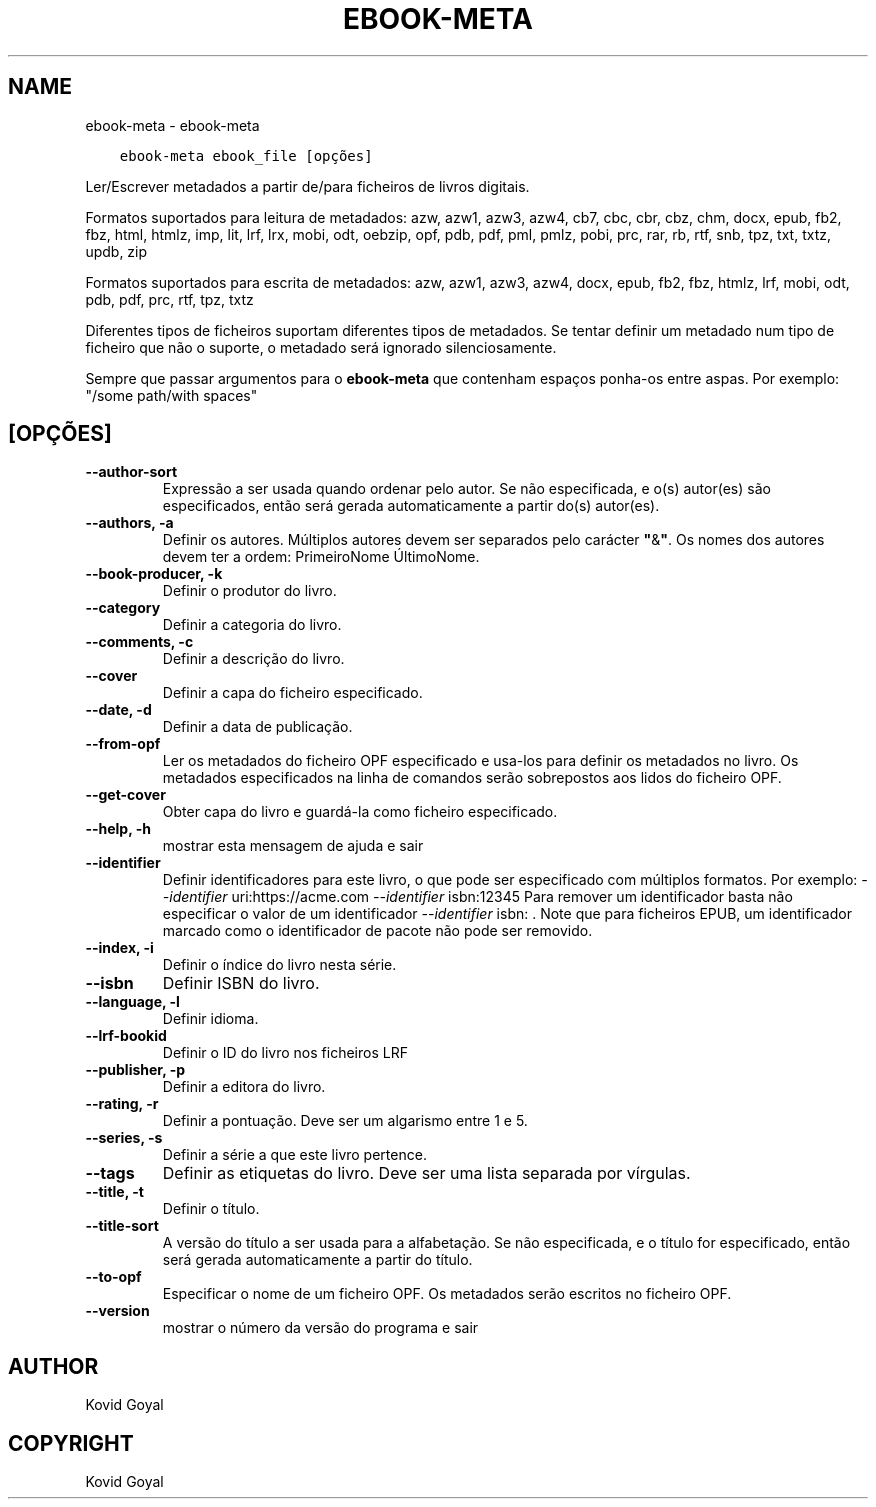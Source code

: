 .\" Man page generated from reStructuredText.
.
.
.nr rst2man-indent-level 0
.
.de1 rstReportMargin
\\$1 \\n[an-margin]
level \\n[rst2man-indent-level]
level margin: \\n[rst2man-indent\\n[rst2man-indent-level]]
-
\\n[rst2man-indent0]
\\n[rst2man-indent1]
\\n[rst2man-indent2]
..
.de1 INDENT
.\" .rstReportMargin pre:
. RS \\$1
. nr rst2man-indent\\n[rst2man-indent-level] \\n[an-margin]
. nr rst2man-indent-level +1
.\" .rstReportMargin post:
..
.de UNINDENT
. RE
.\" indent \\n[an-margin]
.\" old: \\n[rst2man-indent\\n[rst2man-indent-level]]
.nr rst2man-indent-level -1
.\" new: \\n[rst2man-indent\\n[rst2man-indent-level]]
.in \\n[rst2man-indent\\n[rst2man-indent-level]]u
..
.TH "EBOOK-META" "1" "setembro 08, 2023" "6.26.0" "calibre"
.SH NAME
ebook-meta \- ebook-meta
.INDENT 0.0
.INDENT 3.5
.sp
.nf
.ft C
ebook\-meta ebook_file [opções]
.ft P
.fi
.UNINDENT
.UNINDENT
.sp
Ler/Escrever metadados a partir de/para ficheiros de livros digitais.
.sp
Formatos suportados para leitura de metadados:  azw, azw1, azw3, azw4, cb7, cbc, cbr, cbz, chm, docx, epub, fb2, fbz, html, htmlz, imp, lit, lrf, lrx, mobi, odt, oebzip, opf, pdb, pdf, pml, pmlz, pobi, prc, rar, rb, rtf, snb, tpz, txt, txtz, updb, zip
.sp
Formatos suportados para escrita de metadados: azw, azw1, azw3, azw4, docx, epub, fb2, fbz, htmlz, lrf, mobi, odt, pdb, pdf, prc, rtf, tpz, txtz
.sp
Diferentes tipos de ficheiros suportam diferentes tipos de metadados.
Se tentar definir um metadado num tipo de ficheiro que não o suporte, o metadado será ignorado silenciosamente.
.sp
Sempre que passar argumentos para o \fBebook\-meta\fP que contenham espaços ponha\-os entre aspas. Por exemplo: \(dq/some path/with spaces\(dq
.SH [OPÇÕES]
.INDENT 0.0
.TP
.B \-\-author\-sort
Expressão a ser usada quando ordenar pelo autor. Se não especificada, e o(s) autor(es) são especificados, então será gerada automaticamente a partir do(s) autor(es).
.UNINDENT
.INDENT 0.0
.TP
.B \-\-authors, \-a
Definir os autores. Múltiplos autores devem ser separados pelo carácter \fB\(dq\fP&\fB\(dq\fP\&. Os nomes dos autores devem ter a ordem: PrimeiroNome ÚltimoNome.
.UNINDENT
.INDENT 0.0
.TP
.B \-\-book\-producer, \-k
Definir o produtor do livro.
.UNINDENT
.INDENT 0.0
.TP
.B \-\-category
Definir a categoria do livro.
.UNINDENT
.INDENT 0.0
.TP
.B \-\-comments, \-c
Definir a descrição do livro.
.UNINDENT
.INDENT 0.0
.TP
.B \-\-cover
Definir a capa do ficheiro especificado.
.UNINDENT
.INDENT 0.0
.TP
.B \-\-date, \-d
Definir a data de publicação.
.UNINDENT
.INDENT 0.0
.TP
.B \-\-from\-opf
Ler os metadados do ficheiro OPF especificado e usa\-los para definir os metadados no livro. Os metadados especificados na linha de comandos serão sobrepostos aos lidos do ficheiro OPF.
.UNINDENT
.INDENT 0.0
.TP
.B \-\-get\-cover
Obter capa do livro e guardá\-la como ficheiro especificado.
.UNINDENT
.INDENT 0.0
.TP
.B \-\-help, \-h
mostrar esta mensagem de ajuda e sair
.UNINDENT
.INDENT 0.0
.TP
.B \-\-identifier
Definir identificadores para este livro, o que pode ser especificado com múltiplos formatos. Por exemplo: \fI\%\-\-identifier\fP uri:https://acme.com \fI\%\-\-identifier\fP isbn:12345 Para remover um identificador basta não especificar o valor de um identificador \fI\%\-\-identifier\fP isbn: . Note que para ficheiros EPUB, um identificador marcado como o identificador de pacote não pode ser removido.
.UNINDENT
.INDENT 0.0
.TP
.B \-\-index, \-i
Definir o índice do livro nesta série.
.UNINDENT
.INDENT 0.0
.TP
.B \-\-isbn
Definir ISBN do livro.
.UNINDENT
.INDENT 0.0
.TP
.B \-\-language, \-l
Definir idioma.
.UNINDENT
.INDENT 0.0
.TP
.B \-\-lrf\-bookid
Definir o ID do livro nos ficheiros LRF
.UNINDENT
.INDENT 0.0
.TP
.B \-\-publisher, \-p
Definir a editora do livro.
.UNINDENT
.INDENT 0.0
.TP
.B \-\-rating, \-r
Definir a pontuação. Deve ser um algarismo entre 1 e 5.
.UNINDENT
.INDENT 0.0
.TP
.B \-\-series, \-s
Definir a série a que este livro pertence.
.UNINDENT
.INDENT 0.0
.TP
.B \-\-tags
Definir as etiquetas do livro. Deve ser uma lista separada por vírgulas.
.UNINDENT
.INDENT 0.0
.TP
.B \-\-title, \-t
Definir o título.
.UNINDENT
.INDENT 0.0
.TP
.B \-\-title\-sort
A versão do título a ser usada para a alfabetação. Se não especificada, e o título for especificado, então será gerada automaticamente a partir do título.
.UNINDENT
.INDENT 0.0
.TP
.B \-\-to\-opf
Especificar o nome de um ficheiro OPF. Os metadados serão escritos no ficheiro OPF.
.UNINDENT
.INDENT 0.0
.TP
.B \-\-version
mostrar o número da versão do programa e sair
.UNINDENT
.SH AUTHOR
Kovid Goyal
.SH COPYRIGHT
Kovid Goyal
.\" Generated by docutils manpage writer.
.
